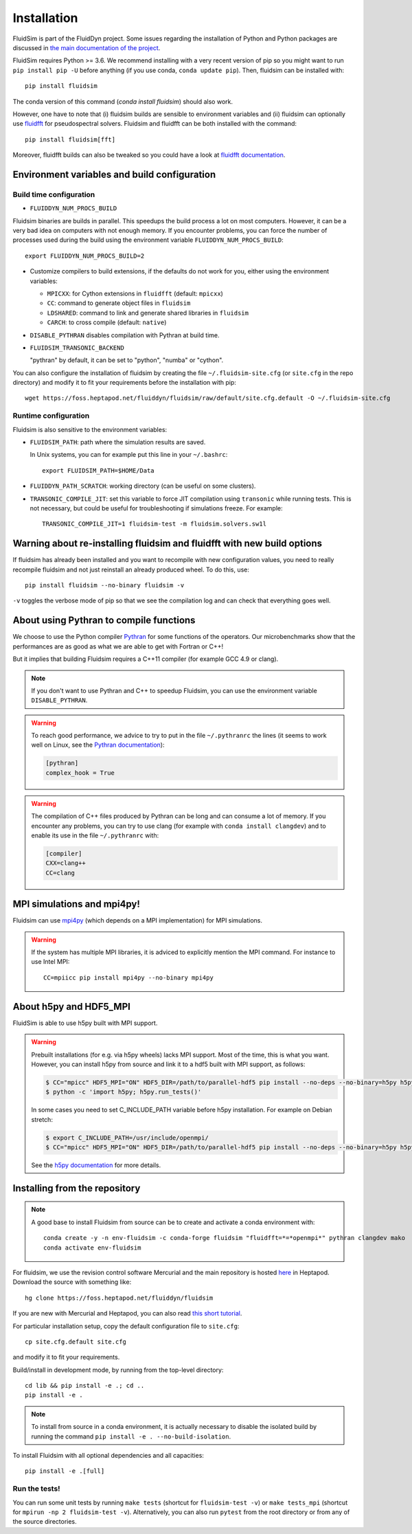 Installation
============

FluidSim is part of the FluidDyn project. Some issues regarding the
installation of Python and Python packages are discussed in `the main
documentation of the project
<http://fluiddyn.readthedocs.org/en/latest/install.html>`_.

FluidSim requires Python >= 3.6. We recommend installing with a very recent
version of pip so you might want to run ``pip install pip -U`` before anything
(if you use conda, ``conda update pip``). Then, fluidsim can be installed
with::

  pip install fluidsim

The conda version of this command (`conda install fluidsim`) should also work.

However, one have to note that (i) fluidsim builds are sensible to environment
variables and (ii) fluidsim can optionally use `fluidfft
<http://fluidfft.readthedocs.io>`_ for pseudospectral solvers. Fluidsim and
fluidfft can be both installed with the command::

  pip install fluidsim[fft]

Moreover, fluidfft builds can also be tweaked so you could have a look at
`fluidfft documentation
<http://fluidfft.readthedocs.io/en/latest/install.html>`_.

Environment variables and build configuration
~~~~~~~~~~~~~~~~~~~~~~~~~~~~~~~~~~~~~~~~~~~~~

Build time configuration
........................

- ``FLUIDDYN_NUM_PROCS_BUILD``

Fluidsim binaries are builds in parallel. This speedups the build process a lot
on most computers. However, it can be a very bad idea on computers with not
enough memory. If you encounter problems, you can force the number of processes
used during the build using the environment variable
``FLUIDDYN_NUM_PROCS_BUILD``::

   export FLUIDDYN_NUM_PROCS_BUILD=2

- Customize compilers to build extensions, if the defaults do not work for you,
  either using the environment variables:

  - ``MPICXX``: for Cython extensions in ``fluidfft`` (default: ``mpicxx``)
  - ``CC``: command to generate object files in ``fluidsim``
  - ``LDSHARED``: command to link and generate shared libraries in ``fluidsim``
  - ``CARCH``: to cross compile (default: ``native``)

- ``DISABLE_PYTHRAN`` disables compilation with Pythran at build time.

- ``FLUIDSIM_TRANSONIC_BACKEND``

  "pythran" by default, it can be set to "python", "numba" or "cython".

You can also configure the installation of fluidsim by creating the file
``~/.fluidsim-site.cfg`` (or ``site.cfg`` in the repo directory) and modify it
to fit your requirements before the installation with pip::

  wget https://foss.heptapod.net/fluiddyn/fluidsim/raw/default/site.cfg.default -O ~/.fluidsim-site.cfg

Runtime configuration
.....................

Fluidsim is also sensitive to the environment variables:

- ``FLUIDSIM_PATH``: path where the simulation results are saved.

  In Unix systems, you can for example put this line in your ``~/.bashrc``::

    export FLUIDSIM_PATH=$HOME/Data

- ``FLUIDDYN_PATH_SCRATCH``: working directory (can be useful on some clusters).

- ``TRANSONIC_COMPILE_JIT``: set this variable to force JIT compilation using
  ``transonic`` while running tests. This is not necessary, but could be useful
  for troubleshooting if simulations freeze. For example::

     TRANSONIC_COMPILE_JIT=1 fluidsim-test -m fluidsim.solvers.sw1l

Warning about re-installing fluidsim and fluidfft with new build options
~~~~~~~~~~~~~~~~~~~~~~~~~~~~~~~~~~~~~~~~~~~~~~~~~~~~~~~~~~~~~~~~~~~~~~~~

If fluidsim has already been installed and you want to recompile with new
configuration values, you need to really recompile fluidsim and not just
reinstall an already produced wheel. To do this, use::

  pip install fluidsim --no-binary fluidsim -v

``-v`` toggles the verbose mode of pip so that we see the compilation log and
can check that everything goes well.

About using Pythran to compile functions
~~~~~~~~~~~~~~~~~~~~~~~~~~~~~~~~~~~~~~~~

We choose to use the Python compiler `Pythran
<https://github.com/serge-sans-paille/pythran>`_ for some functions of the
operators. Our microbenchmarks show that the performances are as good as what
we are able to get with Fortran or C++!

But it implies that building Fluidsim requires a C++11 compiler (for example
GCC 4.9 or clang).

.. note::

  If you don't want to use Pythran and C++ to speedup Fluidsim, you can use the
  environment variable ``DISABLE_PYTHRAN``.

.. warning::

  To reach good performance, we advice to try to put in the file
  ``~/.pythranrc`` the lines (it seems to work well on Linux, see the `Pythran
  documentation <https://pythran.readthedocs.io>`_):

  .. code:: bash

    [pythran]
    complex_hook = True

.. warning::

  The compilation of C++ files produced by Pythran can be long and can consume
  a lot of memory. If you encounter any problems, you can try to use clang (for
  example with ``conda install clangdev``) and to enable its use in the file
  ``~/.pythranrc`` with:

  .. code:: bash

    [compiler]
    CXX=clang++
    CC=clang

MPI simulations and mpi4py!
~~~~~~~~~~~~~~~~~~~~~~~~~~~

Fluidsim can use `mpi4py <http://mpi4py.scipy.org>`_ (which depends on a MPI
implementation) for MPI simulations.

.. warning::

    If the system has multiple MPI libraries, it is adviced to explicitly
    mention the MPI command. For instance to use Intel MPI::

      CC=mpiicc pip install mpi4py --no-binary mpi4py

About h5py and HDF5_MPI
~~~~~~~~~~~~~~~~~~~~~~~

FluidSim is able to use h5py built with MPI support.

.. warning::

  Prebuilt installations (for e.g. via h5py wheels) lacks MPI support.
  Most of the time, this is what you want.  However, you can install h5py
  from source and link it to a hdf5 built with MPI support, as follows:

  .. code:: bash

      $ CC="mpicc" HDF5_MPI="ON" HDF5_DIR=/path/to/parallel-hdf5 pip install --no-deps --no-binary=h5py h5py
      $ python -c 'import h5py; h5py.run_tests()'

  In some cases you need to set C_INCLUDE_PATH variable before h5py
  installation. For example on Debian stretch:

  .. code:: bash

      $ export C_INCLUDE_PATH=/usr/include/openmpi/
      $ CC="mpicc" HDF5_MPI="ON" HDF5_DIR=/path/to/parallel-hdf5 pip install --no-deps --no-binary=h5py h5py

  See the `h5py documentation
  <http://docs.h5py.org/en/latest/build.html>`_ for more details.

Installing from the repository
~~~~~~~~~~~~~~~~~~~~~~~~~~~~~~

.. note::

  A good base to install Fluidsim from source can be to create and activate a
  conda environment with::

    conda create -y -n env-fluidsim -c conda-forge fluidsim "fluidfft=*=*openmpi*" pythran clangdev mako
    conda activate env-fluidsim

For fluidsim, we use the revision control software Mercurial and the main
repository is hosted `here <https://foss.heptapod.net/fluiddyn/fluidsim>`_ in
Heptapod. Download the source with something like::

  hg clone https://foss.heptapod.net/fluiddyn/fluidsim

If you are new with Mercurial and Heptapod, you can also read `this short
tutorial
<http://fluiddyn.readthedocs.org/en/latest/mercurial_heptapod.html>`_.

For particular installation setup, copy the default configuration file to
``site.cfg``::

  cp site.cfg.default site.cfg

and modify it to fit your requirements.

Build/install in development mode, by running from the top-level directory::

  cd lib && pip install -e .; cd ..
  pip install -e .

.. note::

  To install from source in a conda environment, it is actually necessary to
  disable the isolated build by running the command ``pip install -e .
  --no-build-isolation``.

To install Fluidsim with all optional dependencies and all capacities::

  pip install -e .[full]

Run the tests!
..............

You can run some unit tests by running ``make tests`` (shortcut for
``fluidsim-test -v``) or ``make tests_mpi`` (shortcut for ``mpirun -np 2
fluidsim-test -v``). Alternatively, you can also run ``pytest`` from the root
directory or from any of the source directories.
